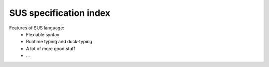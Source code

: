 SUS specification index
=======================
Features of SUS language:
 * Flexiable syntax
 * Runtime typing and duck-typing
 * A lot of more good stuff
 * ...